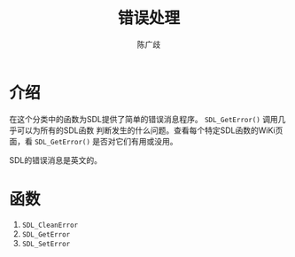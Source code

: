 #+TITLE: 错误处理
#+LANGUAGE: zh-CN
#+AUTHOR: 陈广歧
#+EMAIL: 348249063@qq.com
#+OPTIONS: toc:nil

* 介绍
在这个分类中的函数为SDL提供了简单的错误消息程序。 =SDL_GetError()= 调用几乎可以为所有的SDL函数
判断发生的什么问题。查看每个特定SDL函数的WiKi页面，看 =SDL_GetError()= 是否对它们有用或没用。

SDL的错误消息是英文的。

* 函数

1. =SDL_CleanError=
2. =SDL_GetError=
3. =SDL_SetError=
